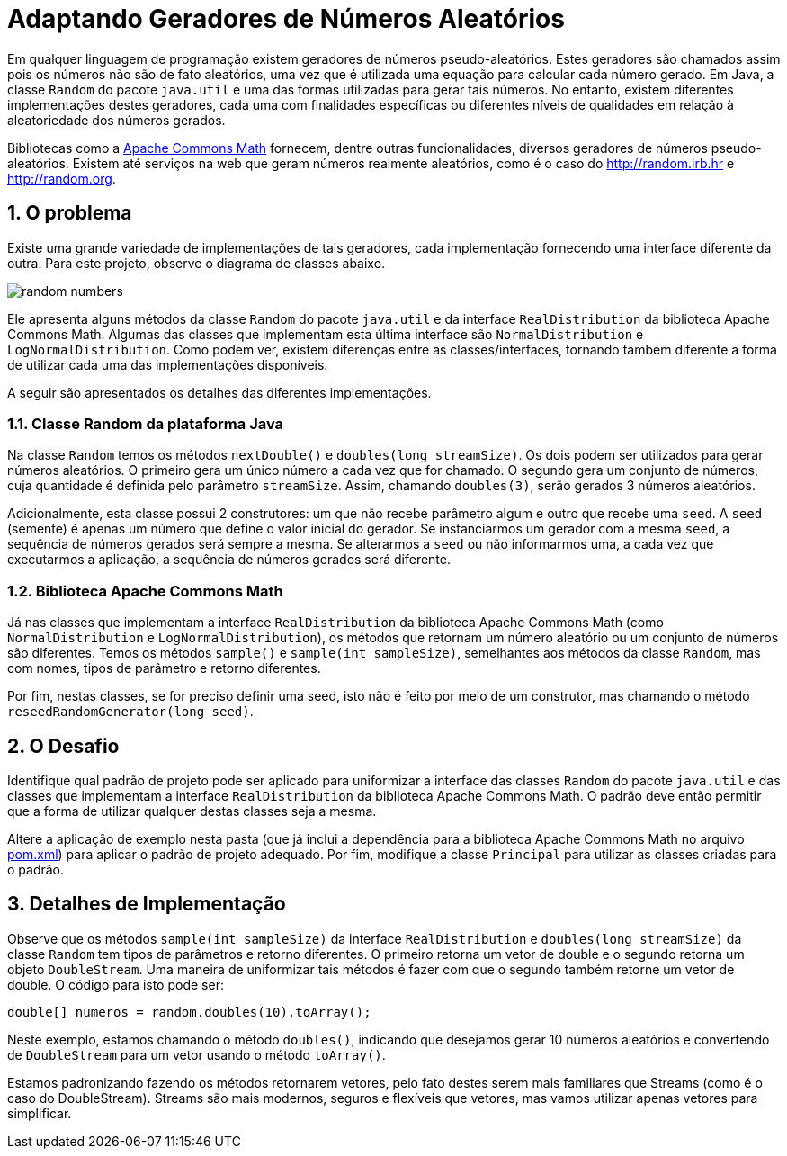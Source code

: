 :source-highlighter: highlightjs
:numbered:
:unsafe:

ifdef::env-github[]
:outfilesuffix: .adoc
:caution-caption: :fire:
:important-caption: :exclamation:
:note-caption: :paperclip:
:tip-caption: :bulb:
:warning-caption: :warning:
endif::[]

= Adaptando Geradores de Números Aleatórios

Em qualquer linguagem de programação existem geradores de números pseudo-aleatórios. Estes geradores são chamados assim pois os números não são de fato aleatórios, uma vez que é utilizada uma equação para calcular cada número gerado. Em Java, a classe `Random` do pacote `java.util` é uma das formas utilizadas para gerar tais números. No entanto, existem diferentes implementações destes geradores, cada uma com finalidades específicas ou diferentes níveis de qualidades em relação à aleatoriedade dos números gerados. 

Bibliotecas como a https://commons.apache.org/proper/commons-math/[Apache Commons Math] fornecem, dentre outras funcionalidades, diversos geradores de números pseudo-aleatórios. Existem até serviços na web que geram números realmente aleatórios, como é o caso do http://random.irb.hr e http://random.org.

== O problema

Existe uma grande variedade de implementações de tais geradores, cada implementação fornecendo uma interface diferente da outra. 
Para este projeto, observe o diagrama de classes abaixo.

image:random-numbers.png[]

Ele apresenta alguns métodos da classe `Random` do pacote `java.util` e da interface `RealDistribution` da biblioteca Apache Commons Math. Algumas das classes que implementam esta última interface são `NormalDistribution` e `LogNormalDistribution`. Como podem ver, existem diferenças entre as classes/interfaces, tornando também diferente a forma de utilizar cada uma das implementações disponíveis.

A seguir são apresentados os detalhes das diferentes implementações.

=== Classe Random da plataforma Java

Na classe `Random` temos os métodos `nextDouble()` e `doubles(long streamSize)`. Os dois podem ser utilizados para gerar números aleatórios. O primeiro gera um único número a cada vez que for chamado. O segundo gera um conjunto de números, cuja quantidade é definida pelo parâmetro `streamSize`. Assim, chamando `doubles(3)`, serão gerados 3 números aleatórios. 

Adicionalmente, esta classe possui 2 construtores: um que não recebe parâmetro algum e outro que recebe uma `seed`. A `seed` (semente) é apenas um número que define o valor inicial do gerador. Se instanciarmos um gerador com a mesma `seed`, a sequência de números gerados será sempre a mesma. Se alterarmos a `seed` ou não informarmos uma, a cada vez que executarmos a aplicação, a sequência de números gerados será diferente.

=== Biblioteca Apache Commons Math

Já nas classes que implementam a interface `RealDistribution` da biblioteca Apache Commons Math (como `NormalDistribution` e `LogNormalDistribution`), os métodos que retornam um número aleatório ou um conjunto de números são diferentes. Temos os métodos `sample()` e `sample(int sampleSize)`, semelhantes aos métodos da classe `Random`, mas com nomes, tipos de parâmetro e retorno diferentes.

Por fim, nestas classes, se for preciso definir uma seed, isto não é feito por meio de um construtor, mas chamando o método `reseedRandomGenerator(long seed)`. 

== O Desafio

Identifique qual padrão de projeto pode ser aplicado para uniformizar a interface das classes `Random` do pacote `java.util` e das classes que implementam a interface `RealDistribution` da biblioteca Apache Commons Math. O padrão deve então permitir que a forma de utilizar qualquer destas classes seja a mesma.

Altere a aplicação de exemplo nesta pasta (que já inclui a dependência para a biblioteca Apache Commons Math no arquivo link:pom.xml[pom.xml]) para aplicar o padrão de projeto adequado. Por fim, modifique a classe `Principal` para utilizar as classes criadas para o padrão.

== Detalhes de Implementação

Observe que os métodos  `sample(int sampleSize)` da interface `RealDistribution` e  `doubles(long streamSize)` da classe `Random` tem tipos de parâmetros e retorno diferentes. O primeiro retorna um vetor de double e o segundo retorna um objeto `DoubleStream`. 
Uma maneira de uniformizar tais métodos é fazer com que o segundo também retorne um vetor de double. O código para isto pode ser:

[source,java]
----
double[] numeros = random.doubles(10).toArray();
----

Neste exemplo, estamos chamando o método `doubles()`, indicando que desejamos gerar 10 números aleatórios e convertendo de `DoubleStream` para um vetor usando o método `toArray()`.

Estamos padronizando fazendo os métodos retornarem vetores, pelo fato destes serem mais familiares que Streams (como é o caso do DoubleStream). 
Streams são mais modernos, seguros e flexíveis que vetores, mas vamos utilizar apenas vetores para simplificar.